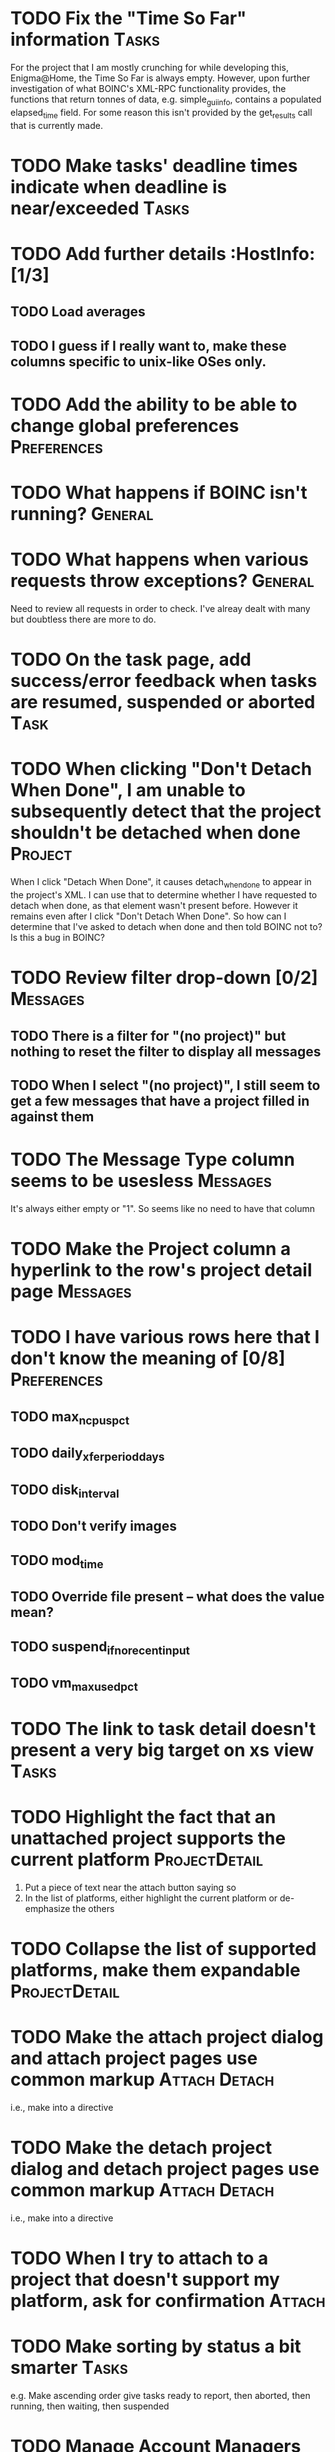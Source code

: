 * TODO Fix the "Time So Far" information  :Tasks: 
For the project that I am mostly crunching for while developing this, Enigma@Home, the Time So Far is always empty. 
However, upon further investigation of what BOINC's XML-RPC functionality provides, the functions that return tonnes of data, 
e.g. simple_gui_info, contains a populated elapsed_time field. For some reason this isn't provided by the get_results call 
that is currently made. 


* TODO Make tasks' deadline times indicate when deadline is near/exceeded :Tasks:

* TODO Add further details :HostInfo: [1/3]

** TODO Load averages
** TODO I guess if I really want to, make these columns specific to unix-like OSes only.

* TODO Add the ability to be able to change global preferences :Preferences:

* TODO What happens if BOINC isn't running? :General:

* TODO What happens when various requests throw exceptions? :General: 
Need to review all requests in order to check. I've alreay dealt with many but doubtless there are more to do.


* TODO On the task page, add success/error feedback when tasks are resumed, suspended or aborted :Task:

* TODO When clicking "Don't Detach When Done", I am unable to subsequently detect that the project shouldn't be detached when done :Project: 
When I click "Detach When Done", it causes detach_when_done to appear in the project's XML. I can use that to determine whether 
I have requested to detach when done, as that element wasn't present before. However it remains even after I click 
"Don't Detach When Done". So how can I determine that I've asked to detach when done and then told BOINC not to? 
Is this a bug in BOINC?


* TODO Review filter drop-down  [0/2] 										 :Messages:
** TODO There is a filter for "(no project)" but nothing to reset the filter to display all messages
** TODO When I select "(no project)", I still seem to get a few messages that have a project filled in against them

* TODO The Message Type column seems to be usesless :Messages:
It's always either empty or "1". So seems like no need to have that column
* TODO Make the Project column a hyperlink to the row's project detail page :Messages:

* TODO I have various rows here that I don't know the meaning of [0/8] :Preferences:
** TODO max_ncpus_pct
** TODO daily_xfer_period_days
** TODO disk_interval
** TODO Don't verify images
** TODO mod_time
** TODO Override file present -- what does the value mean?
** TODO suspend_if_no_recent_input
** TODO vm_max_used_pct

* TODO The link to task detail doesn't present a very big target on xs view :Tasks:

* TODO Highlight the fact that an unattached project supports the current platform :ProjectDetail:
1. Put a piece of text near the attach button saying so
2. In the list of platforms, either highlight the current platform or de-emphasize the others

* TODO Collapse the list of supported platforms, make them expandable :ProjectDetail:

* TODO Make the attach project dialog and attach project pages use common markup :Attach:Detach: 
i.e., make into a directive

* TODO Make the detach project dialog and detach project pages use common markup :Attach:Detach: 
i.e., make into a directive
* TODO When I try to attach to a project that doesn't support my platform, ask for confirmation :Attach:

* TODO Make sorting by status a bit smarter :Tasks:
e.g. Make ascending order give tasks ready to report, then aborted, then running, then waiting, then suspended

* TODO Manage Account Managers [0/3] 									  :NewFeature:
At the moment I have to do all this via boinccmd or boincmgr
** TODO Attach to an account manager
** TODO Detach from an account manager
** TODO Force communication/update with account manager
Currently it seems to do this on BOINC client start/schedule only

* TODO Band/otherwise distinguish rows on details screens [0/4] 	  :General:
Pages:

** TODO Task 
** TODO Project
** TODO Host Info
** TODO Global Preferences

* DONE Footer link is incorect 												  :Project:

* TODO Put some sort of nice footer at the bottom of the page :General:

* TODO Add user authentication :NewFeature: [0/6]
** TODO Add facility for adding user accounts, just containing userid and password to begin with
** TODO Add Login page
** TODO Add logout page
** TODO User admin page for all users
** TODO "My account" type page [0/2]
*** TODO Change password
*** TODO Delete account
** TODO Secure appropriate pages/web service endpoints so u

* DONE Get rid of querystrings and convert parameters to routeparams :General: [2/2]
pages:
** DONE Project
** DONE Task
* TODO Add actions to actions menu :Projects: [0/5]
** TODO Detach When Done
** TODO Don't Detach When Done
** TODO No More Work
** TODO Allow More Work
** TODO Suspend Project
* TODO Make timezone into a string rather than just a number :HostInfo:
* DONE Get rid of redundant truth comparisons for sort arrows 			 :Tasks:
* TODO Make project name link to project page :Task:BLOCKED:
To be done once keyvalrowlinkrow has had the same treatment that keyvalrow has already had (i.e., made responsive)


